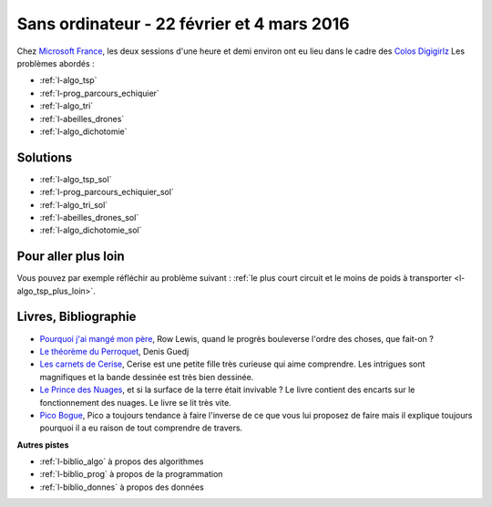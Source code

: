 

.. _l-session_2016_02_22:


Sans ordinateur - 22 février et 4 mars 2016
===========================================

.. index:: patchwork

Chez `Microsoft France <https://www.microsoft.com/fr-fr/>`_, les deux sessions d'une heure et demi environ ont eu lieu 
dans le cadre des
`Colos Digigirlz <http://www.ladn.eu/actualites/microsoft-fait-decouvrir-numerique-aux-adolescentes,article,30488.html>`_
Les problèmes abordés :




* :ref:`l-algo_tsp`
* :ref:`l-prog_parcours_echiquier`
* :ref:`l-algo_tri`
* :ref:`l-abeilles_drones`
* :ref:`l-algo_dichotomie`




Solutions
---------

* :ref:`l-algo_tsp_sol`
* :ref:`l-prog_parcours_echiquier_sol`
* :ref:`l-algo_tri_sol`
* :ref:`l-abeilles_drones_sol`
* :ref:`l-algo_dichotomie_sol`

Pour aller plus loin
--------------------

Vous pouvez par exemple réfléchir au problème suivant : 
:ref:`le plus court circuit et le moins de poids à transporter <l-algo_tsp_plus_loin>`.


.. _l-lecture_2302:

Livres, Bibliographie
---------------------


* `Pourquoi j'ai mangé mon père <http://fr.wikipedia.org/wiki/Pourquoi_j%27ai_mang%C3%A9_mon_p%C3%A8re>`_, Row Lewis,
  quand le progrès bouleverse l'ordre des choses, que fait-on ?
* `Le théorème du Perroquet <http://fr.wikipedia.org/wiki/Le_Th%C3%A9or%C3%A8me_du_Perroquet>`_, Denis Guedj
* `Les carnets de Cerise <http://www.soleilprod.com/serie/carnets-de-cerise-cahiers.html>`_, Cerise est une petite fille très curieuse
  qui aime comprendre. Les intrigues sont magnifiques et la bande dessinée est très bien dessinée.
* `Le Prince des Nuages <http://www.leprincedesnuages.fr/>`_, et si la surface de la terre était invivable ? 
  Le livre contient des encarts sur le fonctionnement des nuages. Le livre se lit très vite.
* `Pico Bogue <http://www.dargaud.com/bd/Pico-Bogue/Pico-Bogue>`_, Pico a toujours tendance à faire l'inverse
  de ce que vous lui proposez de faire mais il explique toujours pourquoi il a eu raison de tout comprendre de travers.



**Autres pistes**

* :ref:`l-biblio_algo` à propos des algorithmes
* :ref:`l-biblio_prog` à propos de la programmation
* :ref:`l-biblio_donnes` à propos des données
